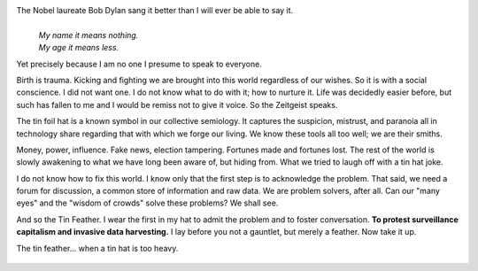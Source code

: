 .. title: On the Birth of a Social Conscience
.. slug: on-the-birth-of-a-social-conscience
.. date: 2019-04-18 21:42:34 UTC
.. tags: 
.. category: 
.. link: 
.. description: 
.. type: text


The Nobel laureate Bob Dylan sang it better than I will ever be able to say it.
    |
    | *My name it means nothing.*
    | *My age it means less.*

Yet precisely because I am no one I presume to speak to everyone.

Birth is trauma. Kicking and fighting we are brought into this world regardless
of our wishes. So it is with a social conscience. I did not want one. I do not
know what to do with it; how to nurture it. Life was decidedly easier before,
but such has fallen to me and I would be remiss not to give it voice. So the
Zeitgeist speaks.

The tin foil hat is a known symbol in our collective semiology. It captures the
suspicion, mistrust, and paranoia all in technology share regarding that with
which we forge our living. We know these tools all too well; we are their smiths.

Money, power, influence. Fake news, election tampering. Fortunes made and
fortunes lost. The rest of the world is slowly awakening to what we have long
been aware of, but hiding from. What we tried to laugh off with a tin hat joke.

I do not know how to fix this world. I know only that the first step is to
acknowledge the problem. That said, we need a forum for discussion, a common
store of information and raw data. We are problem solvers, after all. Can our
"many eyes" and the "wisdom of crowds" solve these problems? We shall see.

And so the Tin Feather. I wear the first in my hat to admit the problem and to
foster conversation. **To protest surveillance capitalism and invasive data
harvesting.** I lay before you not a gauntlet, but merely a feather. Now take it
up.

The tin feather... when a tin hat is too heavy.

.. figure:: https://raw.githubusercontent.com/tin-feather/TinFeather/master/images/tin_feather_on_hat.jpeg
   :target: https://raw.githubusercontent.com/tin-feather/TinFeather/master/images/tin_feather_on_hat.jpeg
   :class: thumbnail
   :alt:  Tin feather on hat
